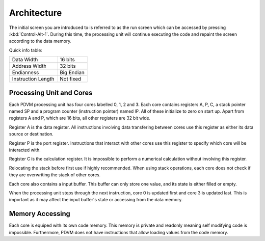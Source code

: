 Architecture
========================

The initial screen you are introduced to is referred to as the run screen which can be accessed by pressing :kbd:`Control-Alt-1`.
During this time, the processing unit will continue executing the code and repaint the screen according to the data
memory.

Quick info table:

+-----------------------+---------------+
| Data Width            | 16 bits       |
+-----------------------+---------------+
| Address Width         | 32 bits       |
+-----------------------+---------------+
| Endianness            | Big Endian    |
+-----------------------+---------------+
| Instruction Length    | Not fixed     |
+-----------------------+---------------+

Processing Unit and Cores
------------------------

Each PDVM processing unit has four cores labelled 0, 1, 2 and 3.
Each core contains registers A, P, C, a stack pointer named SP and a program counter (instruction pointer) named IP.
All of these initialize to zero on start up.
Apart from registers A and P, which are 16 bits, all other registers are 32 bit wide.

Register A is the data register.
All instructions involving data transfering between cores use this register as either its data source or destination.

Register P is the port register.
Instructions that interact with other cores use this register to specify which core will be interacted with.

Register C is the calculation register.
It is impossible to perform a numerical calculation without involving this register.

Relocating the stack before first use if highly recommended.
When using stack operations, each core does not check if they are overwriting the stack of other cores.

Each core also contains a input buffer.
This buffer can only store one value, and its state is either filled or empty.

When the processing unit steps through the next instruction, core 0 is updated first and core 3 is updated last. This is
important as it may affect the input buffer's state or accessing from the data memory.

Memory Accessing
------------------------

Each core is equiped with its own code memory. This memory is private and readonly meaning self modifying code is impossible.
Furthermore, PDVM does not have instructions that allow loading values from the code memory.